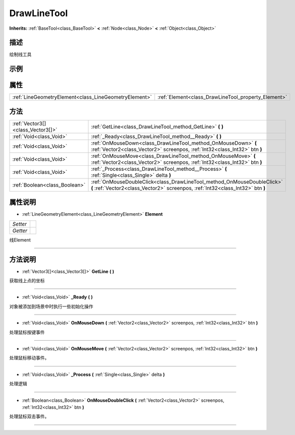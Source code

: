 .. _class_DrawLineTool:

DrawLineTool 
===================

**Inherits:** :ref:`BaseTool<class_BaseTool>` **<** :ref:`Node<class_Node>` **<** :ref:`Object<class_Object>`

描述
----

绘制线工具

示例
----

属性
----

+-------------------------------------------------------+-----------------------------------------------------+
| :ref:`LineGeometryElement<class_LineGeometryElement>` | :ref:`Element<class_DrawLineTool_property_Element>` |
+-------------------------------------------------------+-----------------------------------------------------+

方法
----

+-----------------------------------+------------------------------------------------------------------------------------------------------------------------------------------------------------+
| :ref:`Vector3[]<class_Vector3[]>` | :ref:`GetLine<class_DrawLineTool_method_GetLine>` **(** **)**                                                                                              |
+-----------------------------------+------------------------------------------------------------------------------------------------------------------------------------------------------------+
| :ref:`Void<class_Void>`           | :ref:`_Ready<class_DrawLineTool_method__Ready>` **(** **)**                                                                                                |
+-----------------------------------+------------------------------------------------------------------------------------------------------------------------------------------------------------+
| :ref:`Void<class_Void>`           | :ref:`OnMouseDown<class_DrawLineTool_method_OnMouseDown>` **(** :ref:`Vector2<class_Vector2>` screenpos, :ref:`Int32<class_Int32>` btn **)**               |
+-----------------------------------+------------------------------------------------------------------------------------------------------------------------------------------------------------+
| :ref:`Void<class_Void>`           | :ref:`OnMouseMove<class_DrawLineTool_method_OnMouseMove>` **(** :ref:`Vector2<class_Vector2>` screenpos, :ref:`Int32<class_Int32>` btn **)**               |
+-----------------------------------+------------------------------------------------------------------------------------------------------------------------------------------------------------+
| :ref:`Void<class_Void>`           | :ref:`_Process<class_DrawLineTool_method__Process>` **(** :ref:`Single<class_Single>` delta **)**                                                          |
+-----------------------------------+------------------------------------------------------------------------------------------------------------------------------------------------------------+
| :ref:`Boolean<class_Boolean>`     | :ref:`OnMouseDoubleClick<class_DrawLineTool_method_OnMouseDoubleClick>` **(** :ref:`Vector2<class_Vector2>` screenpos, :ref:`Int32<class_Int32>` btn **)** |
+-----------------------------------+------------------------------------------------------------------------------------------------------------------------------------------------------------+

属性说明
-------

.. _class_DrawLineTool_property_Element:

- :ref:`LineGeometryElement<class_LineGeometryElement>` **Element**

+----------+---+
| *Setter* |   |
+----------+---+
| *Getter* |   |
+----------+---+

线Element

----


方法说明
-------

.. _class_DrawLineTool_method_GetLine:

- :ref:`Vector3[]<class_Vector3[]>` **GetLine** **(** **)**

获取线上点的坐标

----

.. _class_DrawLineTool_method__Ready:

- :ref:`Void<class_Void>` **_Ready** **(** **)**

对象被添加到场景中时执行一些初始化操作

----

.. _class_DrawLineTool_method_OnMouseDown:

- :ref:`Void<class_Void>` **OnMouseDown** **(** :ref:`Vector2<class_Vector2>` screenpos, :ref:`Int32<class_Int32>` btn **)**

处理鼠标按键事件

----

.. _class_DrawLineTool_method_OnMouseMove:

- :ref:`Void<class_Void>` **OnMouseMove** **(** :ref:`Vector2<class_Vector2>` screenpos, :ref:`Int32<class_Int32>` btn **)**

处理鼠标移动事件。

----

.. _class_DrawLineTool_method__Process:

- :ref:`Void<class_Void>` **_Process** **(** :ref:`Single<class_Single>` delta **)**

处理逻辑

----

.. _class_DrawLineTool_method_OnMouseDoubleClick:

- :ref:`Boolean<class_Boolean>` **OnMouseDoubleClick** **(** :ref:`Vector2<class_Vector2>` screenpos, :ref:`Int32<class_Int32>` btn **)**

处理鼠标双击事件。

----

